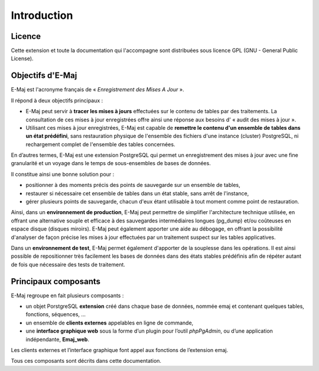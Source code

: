 Introduction
============

Licence
*******

Cette extension et toute la documentation qui l'accompagne sont distribuées sous licence GPL (GNU - General Public License).


Objectifs d'E-Maj
*****************

E-Maj est l'acronyme français de « *Enregistrement des Mises A Jour* ».

Il répond à deux objectifs principaux :

* E-Maj peut servir à **tracer les mises à jours** effectuées sur le contenu de tables par des traitements. La consultation de ces mises à jour enregistrées offre ainsi une réponse aux besoins d' « audit des mises à jour ».
* Utilisant ces mises à jour enregistrées, E-Maj est capable de **remettre le contenu d'un ensemble de tables dans un état prédéfini**, sans restauration physique de l'ensemble des fichiers d'une instance (cluster) PostgreSQL, ni rechargement complet de l'ensemble des tables concernées.

En d’autres termes, E-Maj est une extension PostgreSQL qui permet un enregistrement des mises à jour avec une fine granularité et un voyage dans le temps de sous-ensembles de bases de données.

Il constitue ainsi une bonne solution pour :

* positionner à des moments précis des points de sauvegarde sur un ensemble de tables,
* restaurer si nécessaire cet ensemble de tables dans un état stable, sans arrêt de l'instance,
* gérer plusieurs points de sauvegarde, chacun d'eux étant utilisable à tout moment comme point de restauration.

Ainsi, dans un **environnement de production**, E-Maj peut permettre de simplifier l'architecture technique utilisée, en offrant une alternative souple et efficace à des sauvegardes intermédiaires longues (pg_dump) et/ou coûteuses en espace disque (disques miroirs). E-Maj peut également apporter une aide au débogage, en offrant la possibilité d'analyser de façon précise les mises à jour effectuées par un traitement suspect sur les tables applicatives.

Dans un **environnement de test**, E-Maj permet également d'apporter de la souplesse dans les opérations. Il est ainsi possible de repositionner très facilement les bases de données dans des états stables prédéfinis afin de répéter autant de fois que nécessaire des tests de traitement.


Principaux composants
*********************

E-Maj regroupe en fait plusieurs composants :

* un objet PorstgreSQL **extension** créé dans chaque base de données, nommée emaj et contenant quelques tables, fonctions, séquences, ...
* un ensemble de **clients externes** appelables en ligne de commande,
* une **interface graphique web** sous la forme d’un plugin pour l’outil *phpPgAdmin*, ou d’une application indépendante, **Emaj_web**.

Les clients externes et l’interface graphique font appel aux fonctions de l’extension emaj.

.. image:: images/components.png
   :align: center

Tous ces composants sont décrits dans cette documentation.

